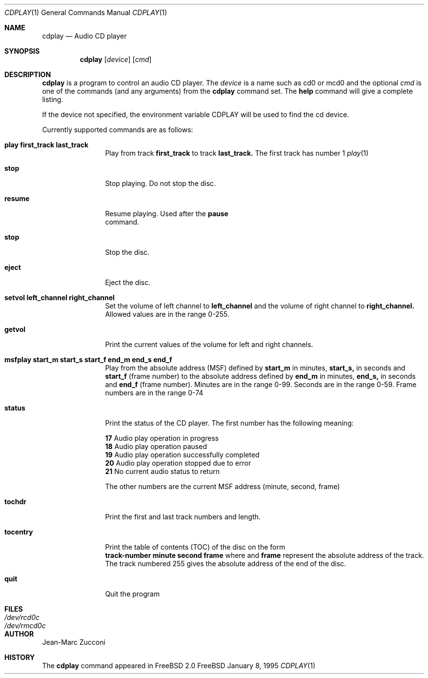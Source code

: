 .Dd January 8, 1995
.Dt CDPLAY 1
.Os FreeBSD
.Sh NAME
.Nm cdplay
.Nd Audio CD player
.Sh SYNOPSIS
.Nm cdplay
.Op Ar device
.Op Ar cmd
.Sh DESCRIPTION
.Nm cdplay
is a program to control an audio CD player.  The
.Ar device
is a name such as cd0 or mcd0 and the optional
.Ar cmd
is one of the commands (and any arguments) from the
.Nm
command set.  The \fBhelp\fR command will give a complete listing.
.Pp
If the device not specified, the environment variable 
.Ev CDPLAY
will be used to find the cd device.
.Pp
Currently supported commands are as follows:
.Bl -tag -width Cm
.It Cm play first_track last_track
Play from track 
.Nm first_track
to track 
.Nm last_track. 
The first track has number 1
.Xr play 1
.It Cm stop
Stop playing. Do not stop the disc.
.It Cm resume
Resume playing. Used after the 
.Nm pause
 command.
.It Cm stop
Stop the disc.
.It Cm eject
Eject the disc.
.It Cm setvol left_channel right_channel
Set the volume of left channel to 
.Nm left_channel
and the volume of right channel to 
.Nm right_channel. 
Allowed values are in the range 0-255. 
.It Cm getvol
Print the current values of the volume for left and right channels.
.It Cm msfplay start_m start_s start_f end_m end_s end_f
Play from the absolute address
(MSF) defined by 
.Nm start_m
in minutes, 
.Nm start_s,
in seconds and 
.Nm start_f
(frame number) to the absolute address defined by
.Nm end_m
in minutes, 
.Nm end_s,
in seconds and 
.Nm end_f
(frame number). Minutes are in the range 0-99. Seconds are in the range 0-59.
Frame numbers are in the range 0-74
.It Cm  status
Print the status of the CD player. The first number has the following meaning: 
.sp
.Nm 17
Audio play operation in progress
.br           
.Nm 18
Audio play operation paused 
.br           
.Nm 19
Audio play operation successfully completed
.br           
.Nm 20
Audio play operation stopped due to error
.br           
.Nm 21
No current audio status to return 
.sp
The other numbers are the current MSF address (minute, second, frame)
.It Cm tochdr
Print the first and last track numbers and length.
.It Cm tocentry
Print the table of contents (TOC) of the disc on the form
.br 
.Nm track-number minute second frame 
where 
.NM minute, second
and 
.Nm frame
represent the absolute address of the track.
.br
The track numbered 255 gives the absolute address of the end of the disc.
.It Cm  quit
Quit the program
.Sh FILES
.Bl -tag -width /dev/rmcd0c -compact
.It Pa /dev/rcd0c
.It Pa /dev/rmcd0c
.El
.Sh AUTHOR
Jean-Marc Zucconi
.Sh HISTORY
The
.Nm cdplay
command appeared in FreeBSD 2.0
